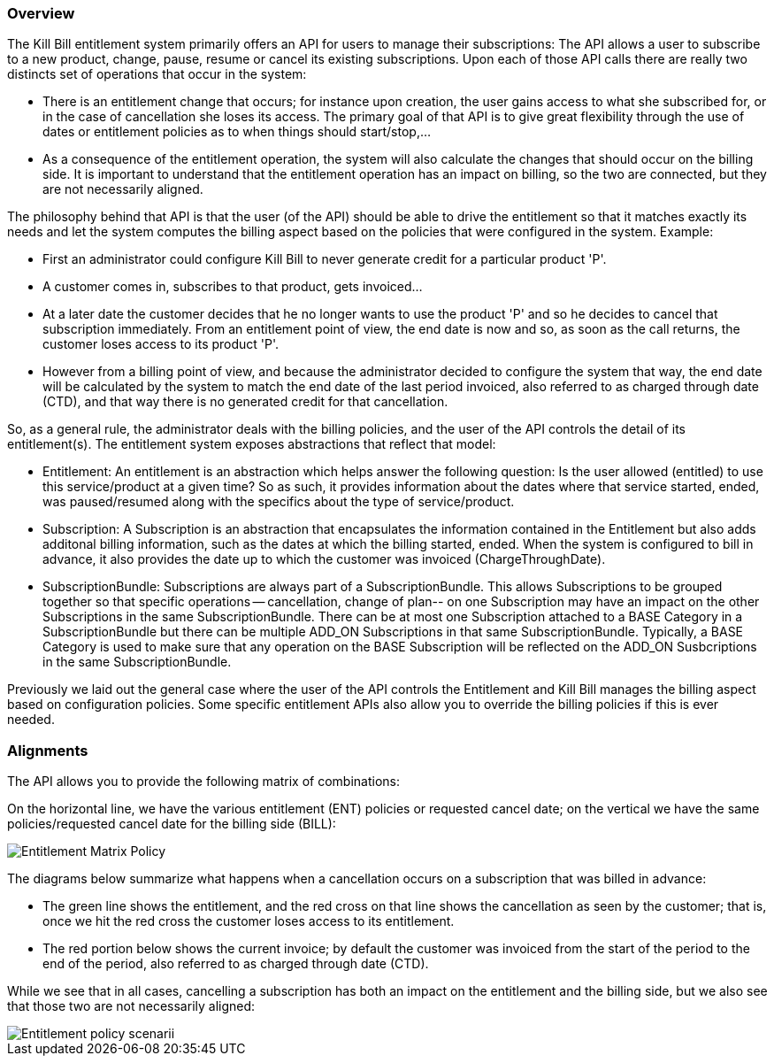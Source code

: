 === Overview

The Kill Bill entitlement system primarily offers an API for users to manage their subscriptions: The API allows a user to subscribe to a new product, change, pause, resume or cancel its existing subscriptions. Upon each of those API calls there are really two distincts set of operations that occur in the system:

* There is an entitlement change that occurs; for instance upon creation, the user gains access to what she subscribed for, or in the case of cancellation she loses its access. The primary goal of that API is to give great flexibility through the use of dates or entitlement policies as to when things should start/stop,...
* As a consequence of the entitlement operation, the system will also calculate the changes that should occur on the billing side. It is important to understand that the entitlement operation has an impact on billing, so the two are connected, but they are not necessarily aligned.

The philosophy behind that API is that the user (of the API) should be able to drive the entitlement so that it matches exactly its needs and let the system computes the billing aspect based on the policies that were configured in the system. Example:

* First an administrator could configure Kill Bill to never generate credit for a particular product 'P'.
* A customer comes in, subscribes to that product, gets invoiced...
* At a later date the customer decides that he no longer wants to use the product 'P' and so he decides to cancel that subscription immediately. From an entitlement point of view, the end date is now and so, as soon as the call returns, the customer loses access to its product 'P'.
* However from a billing point of view, and because the administrator decided to configure the system that way, the end date will be calculated by the system to match the end date of the last period invoiced, also referred to as charged through date (CTD), and that way there is no generated credit for that cancellation.

So, as a general rule, the administrator deals with the billing policies, and the user of the API controls the detail of its entitlement(s). The entitlement system exposes abstractions that reflect that model:

* Entitlement: An entitlement is an abstraction which helps answer the following question: Is the user allowed (entitled) to use this service/product at a given time? So as such, it provides information about the dates where that service started, ended, was paused/resumed along with the specifics about the type of service/product.
* Subscription: A Subscription is an abstraction that encapsulates the information contained in the Entitlement but also adds additonal billing information, such as the dates at which the billing started, ended. When the system is configured to bill in advance, it also provides the date up to which the customer was invoiced (ChargeThroughDate).
* SubscriptionBundle: Subscriptions are always part of a SubscriptionBundle. This allows Subscriptions to be grouped together so that specific operations -- cancellation, change of plan-- on one Subscription may have an impact on the other Subscriptions in the same SubscriptionBundle. There can be at most one Subscription attached to a BASE Category in a SubscriptionBundle but there can be multiple ADD_ON Subscriptions in that same SubscriptionBundle. Typically, a BASE Category is used to make sure that any operation on the BASE Subscription will be reflected on the ADD_ON Susbcriptions in the same SubscriptionBundle.

Previously we laid out the general case where the user of the API controls the Entitlement and Kill Bill manages the billing aspect based on configuration policies. Some specific entitlement APIs also allow you to override the billing policies if this is ever needed.

=== Alignments

The API allows you to provide the following matrix of combinations:

On the horizontal line, we have the various entitlement (ENT) policies or requested cancel date; on the vertical we have the same policies/requested cancel date for the billing side (BILL):

image::entitlement_billing_policy_matrix.png[Entitlement Matrix Policy, align="center"]

The diagrams below summarize what happens when a cancellation occurs on a subscription that was billed in advance:

* The green line shows the entitlement, and the red cross on that line shows the cancellation as seen by the customer; that is, once we hit the red cross the customer loses access to its entitlement.
* The red portion below shows the current invoice; by default the customer was invoiced from the start of the period to the end of the period, also referred to as charged through date (CTD).

While we see that in all cases, cancelling a subscription has both an impact on the entitlement and the billing side, but we also see that those two are not necessarily aligned:

image::entitlement_and_billing_policies.png["Entitlement policy scenarii", align="center"]

